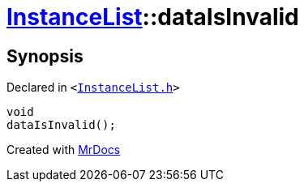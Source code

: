 [#InstanceList-dataIsInvalid]
= xref:InstanceList.adoc[InstanceList]::dataIsInvalid
:relfileprefix: ../
:mrdocs:


== Synopsis

Declared in `&lt;https://github.com/PrismLauncher/PrismLauncher/blob/develop/launcher/InstanceList.h#L157[InstanceList&period;h]&gt;`

[source,cpp,subs="verbatim,replacements,macros,-callouts"]
----
void
dataIsInvalid();
----



[.small]#Created with https://www.mrdocs.com[MrDocs]#
